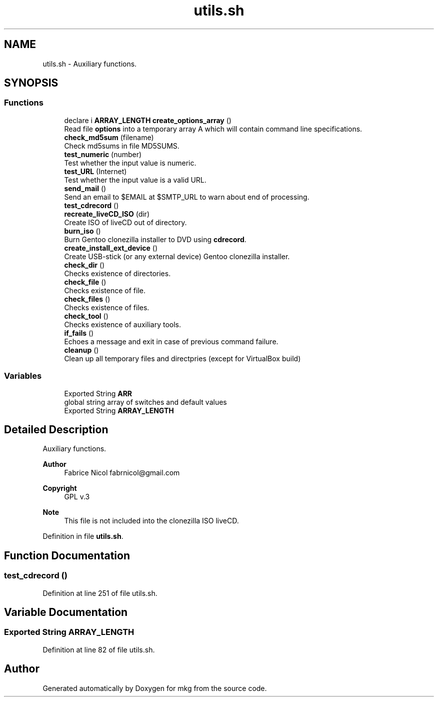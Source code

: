 .TH "utils.sh" 3 "Tue Mar 2 2021" "Version 1.0" "mkg" \" -*- nroff -*-
.ad l
.nh
.SH NAME
utils.sh \- Auxiliary functions\&.  

.SH SYNOPSIS
.br
.PP
.SS "Functions"

.in +1c
.ti -1c
.RI "declare i \fBARRAY_LENGTH\fP \fBcreate_options_array\fP ()"
.br
.RI "Read file \fBoptions\fP into a temporary array A which will contain command line specifications\&. "
.ti -1c
.RI "\fBcheck_md5sum\fP (filename)"
.br
.RI "Check md5sums in file MD5SUMS\&. "
.ti -1c
.RI "\fBtest_numeric\fP (number)"
.br
.RI "Test whether the input value is numeric\&. "
.ti -1c
.RI "\fBtest_URL\fP (Internet)"
.br
.RI "Test whether the input value is a valid URL\&. "
.ti -1c
.RI "\fBsend_mail\fP ()"
.br
.RI "Send an email to $EMAIL at $SMTP_URL to warn about end of processing\&. "
.ti -1c
.RI "\fBtest_cdrecord\fP ()"
.br
.ti -1c
.RI "\fBrecreate_liveCD_ISO\fP (dir)"
.br
.RI "Create ISO of liveCD out of directory\&. "
.ti -1c
.RI "\fBburn_iso\fP ()"
.br
.RI "Burn Gentoo clonezilla installer to DVD using \fBcdrecord\fP\&. "
.ti -1c
.RI "\fBcreate_install_ext_device\fP ()"
.br
.RI "Create USB-stick (or any external device) Gentoo clonezilla installer\&. "
.ti -1c
.RI "\fBcheck_dir\fP ()"
.br
.RI "Checks existence of directories\&. "
.ti -1c
.RI "\fBcheck_file\fP ()"
.br
.RI "Checks existence of file\&. "
.ti -1c
.RI "\fBcheck_files\fP ()"
.br
.RI "Checks existence of files\&. "
.ti -1c
.RI "\fBcheck_tool\fP ()"
.br
.RI "Checks existence of auxiliary tools\&. "
.ti -1c
.RI "\fBif_fails\fP ()"
.br
.RI "Echoes a message and exit in case of previous command failure\&. "
.ti -1c
.RI "\fBcleanup\fP ()"
.br
.RI "Clean up all temporary files and directpries (except for VirtualBox build) "
.in -1c
.SS "Variables"

.in +1c
.ti -1c
.RI "Exported String \fBARR\fP"
.br
.RI "global string array of switches and default values "
.ti -1c
.RI "Exported String \fBARRAY_LENGTH\fP"
.br
.in -1c
.SH "Detailed Description"
.PP 
Auxiliary functions\&. 


.PP
\fBAuthor\fP
.RS 4
Fabrice Nicol fabrnicol@gmail.com 
.RE
.PP
\fBCopyright\fP
.RS 4
GPL v\&.3 
.RE
.PP
\fBNote\fP
.RS 4
This file is not included into the clonezilla ISO liveCD\&. 
.RE
.PP

.PP
Definition in file \fButils\&.sh\fP\&.
.SH "Function Documentation"
.PP 
.SS "test_cdrecord ()"

.PP
Definition at line 251 of file utils\&.sh\&.
.SH "Variable Documentation"
.PP 
.SS "Exported String ARRAY_LENGTH"

.PP
Definition at line 82 of file utils\&.sh\&.
.SH "Author"
.PP 
Generated automatically by Doxygen for mkg from the source code\&.
